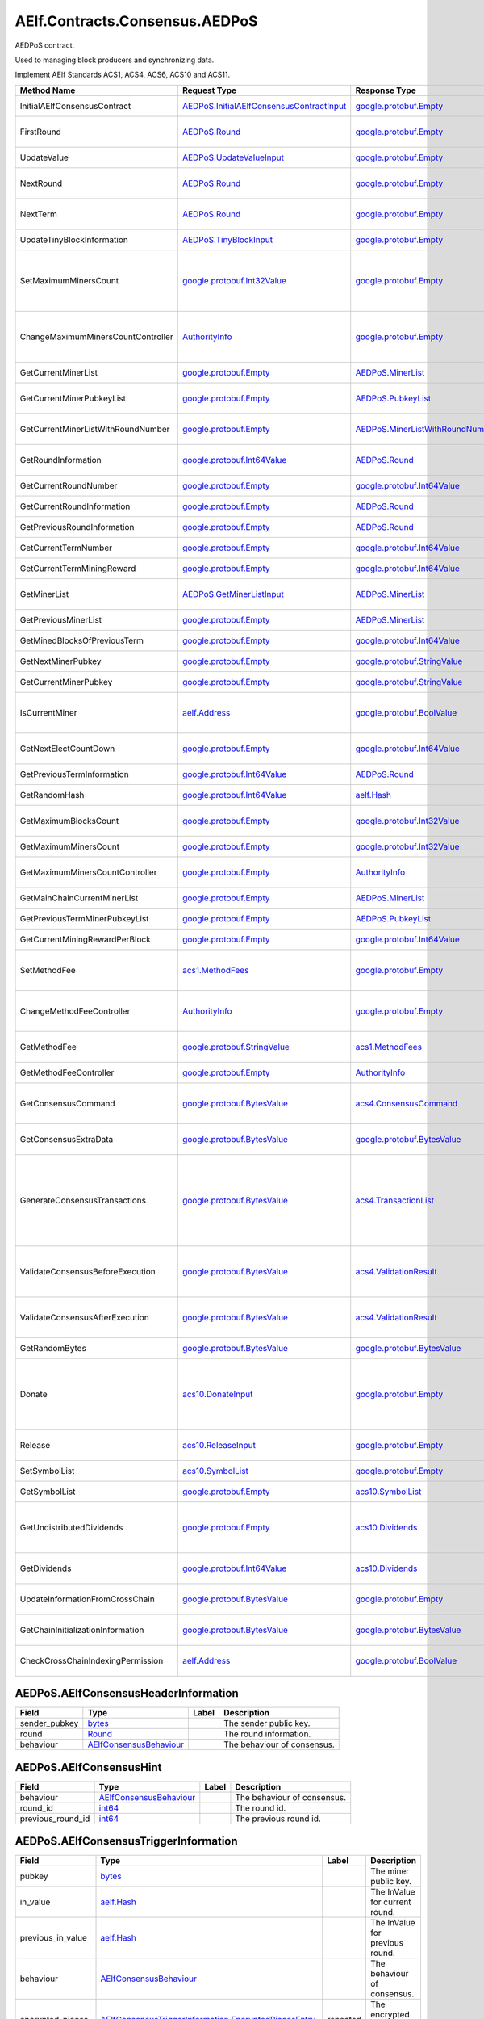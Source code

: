 AElf.Contracts.Consensus.AEDPoS
-------------------------------

AEDPoS contract.

Used to managing block producers and synchronizing data.

Implement AElf Standards ACS1, ACS4, ACS6, ACS10 and ACS11.

+--------------------------------------+--------------------------------------------------------------------------------------------+--------------------------------------------------------------------------+------------------------------------------------------------------------------------------------------------------------------------------------------------------------------------------------------------+
| Method Name                          | Request Type                                                                               | Response Type                                                            | Description                                                                                                                                                                                                |
+======================================+============================================================================================+==========================================================================+============================================================================================================================================================================================================+
| InitialAElfConsensusContract         | `AEDPoS.InitialAElfConsensusContractInput <#AEDPoS.InitialAElfConsensusContractInput>`__   | `google.protobuf.Empty <#google.protobuf.Empty>`__                       | Initialize the consensus contract.                                                                                                                                                                         |
+--------------------------------------+--------------------------------------------------------------------------------------------+--------------------------------------------------------------------------+------------------------------------------------------------------------------------------------------------------------------------------------------------------------------------------------------------+
| FirstRound                           | `AEDPoS.Round <#AEDPoS.Round>`__                                                           | `google.protobuf.Empty <#google.protobuf.Empty>`__                       | Initializes the consensus information in the first round.                                                                                                                                                  |
+--------------------------------------+--------------------------------------------------------------------------------------------+--------------------------------------------------------------------------+------------------------------------------------------------------------------------------------------------------------------------------------------------------------------------------------------------+
| UpdateValue                          | `AEDPoS.UpdateValueInput <#AEDPoS.UpdateValueInput>`__                                     | `google.protobuf.Empty <#google.protobuf.Empty>`__                       | Update consensus information.                                                                                                                                                                              |
+--------------------------------------+--------------------------------------------------------------------------------------------+--------------------------------------------------------------------------+------------------------------------------------------------------------------------------------------------------------------------------------------------------------------------------------------------+
| NextRound                            | `AEDPoS.Round <#AEDPoS.Round>`__                                                           | `google.protobuf.Empty <#google.protobuf.Empty>`__                       | Update consensus information, create a new round.                                                                                                                                                          |
+--------------------------------------+--------------------------------------------------------------------------------------------+--------------------------------------------------------------------------+------------------------------------------------------------------------------------------------------------------------------------------------------------------------------------------------------------+
| NextTerm                             | `AEDPoS.Round <#AEDPoS.Round>`__                                                           | `google.protobuf.Empty <#google.protobuf.Empty>`__                       | Update consensus information, create a new term.                                                                                                                                                           |
+--------------------------------------+--------------------------------------------------------------------------------------------+--------------------------------------------------------------------------+------------------------------------------------------------------------------------------------------------------------------------------------------------------------------------------------------------+
| UpdateTinyBlockInformation           | `AEDPoS.TinyBlockInput <#AEDPoS.TinyBlockInput>`__                                         | `google.protobuf.Empty <#google.protobuf.Empty>`__                       | Update consensus tiny block information.                                                                                                                                                                   |
+--------------------------------------+--------------------------------------------------------------------------------------------+--------------------------------------------------------------------------+------------------------------------------------------------------------------------------------------------------------------------------------------------------------------------------------------------+
| SetMaximumMinersCount                | `google.protobuf.Int32Value <#google.protobuf.Int32Value>`__                               | `google.protobuf.Empty <#google.protobuf.Empty>`__                       | Set the maximum count of miners, by default, is unlimited. If you want to control the count of miners, you need to set it through parliament.                                                              |
+--------------------------------------+--------------------------------------------------------------------------------------------+--------------------------------------------------------------------------+------------------------------------------------------------------------------------------------------------------------------------------------------------------------------------------------------------+
| ChangeMaximumMinersCountController   | `AuthorityInfo <#AuthorityInfo>`__                                                         | `google.protobuf.Empty <#google.protobuf.Empty>`__                       | The authority information for SetMaximumMinersCount, by default, is governed by parliament.                                                                                                                |
+--------------------------------------+--------------------------------------------------------------------------------------------+--------------------------------------------------------------------------+------------------------------------------------------------------------------------------------------------------------------------------------------------------------------------------------------------+
| GetCurrentMinerList                  | `google.protobuf.Empty <#google.protobuf.Empty>`__                                         | `AEDPoS.MinerList <#AEDPoS.MinerList>`__                                 | Get the list of current miners.                                                                                                                                                                            |
+--------------------------------------+--------------------------------------------------------------------------------------------+--------------------------------------------------------------------------+------------------------------------------------------------------------------------------------------------------------------------------------------------------------------------------------------------+
| GetCurrentMinerPubkeyList            | `google.protobuf.Empty <#google.protobuf.Empty>`__                                         | `AEDPoS.PubkeyList <#AEDPoS.PubkeyList>`__                               | Get the list of current miners (hexadecimal format).                                                                                                                                                       |
+--------------------------------------+--------------------------------------------------------------------------------------------+--------------------------------------------------------------------------+------------------------------------------------------------------------------------------------------------------------------------------------------------------------------------------------------------+
| GetCurrentMinerListWithRoundNumber   | `google.protobuf.Empty <#google.protobuf.Empty>`__                                         | `AEDPoS.MinerListWithRoundNumber <#AEDPoS.MinerListWithRoundNumber>`__   | Get the list of current miners and current round number.                                                                                                                                                   |
+--------------------------------------+--------------------------------------------------------------------------------------------+--------------------------------------------------------------------------+------------------------------------------------------------------------------------------------------------------------------------------------------------------------------------------------------------+
| GetRoundInformation                  | `google.protobuf.Int64Value <#google.protobuf.Int64Value>`__                               | `AEDPoS.Round <#AEDPoS.Round>`__                                         | Get information of the round according to round number.                                                                                                                                                    |
+--------------------------------------+--------------------------------------------------------------------------------------------+--------------------------------------------------------------------------+------------------------------------------------------------------------------------------------------------------------------------------------------------------------------------------------------------+
| GetCurrentRoundNumber                | `google.protobuf.Empty <#google.protobuf.Empty>`__                                         | `google.protobuf.Int64Value <#google.protobuf.Int64Value>`__             | Get the current round number.                                                                                                                                                                              |
+--------------------------------------+--------------------------------------------------------------------------------------------+--------------------------------------------------------------------------+------------------------------------------------------------------------------------------------------------------------------------------------------------------------------------------------------------+
| GetCurrentRoundInformation           | `google.protobuf.Empty <#google.protobuf.Empty>`__                                         | `AEDPoS.Round <#AEDPoS.Round>`__                                         | Get the current round information.                                                                                                                                                                         |
+--------------------------------------+--------------------------------------------------------------------------------------------+--------------------------------------------------------------------------+------------------------------------------------------------------------------------------------------------------------------------------------------------------------------------------------------------+
| GetPreviousRoundInformation          | `google.protobuf.Empty <#google.protobuf.Empty>`__                                         | `AEDPoS.Round <#AEDPoS.Round>`__                                         | Get the previous round information.                                                                                                                                                                        |
+--------------------------------------+--------------------------------------------------------------------------------------------+--------------------------------------------------------------------------+------------------------------------------------------------------------------------------------------------------------------------------------------------------------------------------------------------+
| GetCurrentTermNumber                 | `google.protobuf.Empty <#google.protobuf.Empty>`__                                         | `google.protobuf.Int64Value <#google.protobuf.Int64Value>`__             | Get the current term number.                                                                                                                                                                               |
+--------------------------------------+--------------------------------------------------------------------------------------------+--------------------------------------------------------------------------+------------------------------------------------------------------------------------------------------------------------------------------------------------------------------------------------------------+
| GetCurrentTermMiningReward           | `google.protobuf.Empty <#google.protobuf.Empty>`__                                         | `google.protobuf.Int64Value <#google.protobuf.Int64Value>`__             | Get the welfare reward the current term.                                                                                                                                                                   |
+--------------------------------------+--------------------------------------------------------------------------------------------+--------------------------------------------------------------------------+------------------------------------------------------------------------------------------------------------------------------------------------------------------------------------------------------------+
| GetMinerList                         | `AEDPoS.GetMinerListInput <#AEDPoS.GetMinerListInput>`__                                   | `AEDPoS.MinerList <#AEDPoS.MinerList>`__                                 | Get the list of miners according to term number.                                                                                                                                                           |
+--------------------------------------+--------------------------------------------------------------------------------------------+--------------------------------------------------------------------------+------------------------------------------------------------------------------------------------------------------------------------------------------------------------------------------------------------+
| GetPreviousMinerList                 | `google.protobuf.Empty <#google.protobuf.Empty>`__                                         | `AEDPoS.MinerList <#AEDPoS.MinerList>`__                                 | Get the list of miner in previous term.                                                                                                                                                                    |
+--------------------------------------+--------------------------------------------------------------------------------------------+--------------------------------------------------------------------------+------------------------------------------------------------------------------------------------------------------------------------------------------------------------------------------------------------+
| GetMinedBlocksOfPreviousTerm         | `google.protobuf.Empty <#google.protobuf.Empty>`__                                         | `google.protobuf.Int64Value <#google.protobuf.Int64Value>`__             | Get the amount of mined blocks in previous term.                                                                                                                                                           |
+--------------------------------------+--------------------------------------------------------------------------------------------+--------------------------------------------------------------------------+------------------------------------------------------------------------------------------------------------------------------------------------------------------------------------------------------------+
| GetNextMinerPubkey                   | `google.protobuf.Empty <#google.protobuf.Empty>`__                                         | `google.protobuf.StringValue <#google.protobuf.StringValue>`__           | Get the miner that produces the next block.                                                                                                                                                                |
+--------------------------------------+--------------------------------------------------------------------------------------------+--------------------------------------------------------------------------+------------------------------------------------------------------------------------------------------------------------------------------------------------------------------------------------------------+
| GetCurrentMinerPubkey                | `google.protobuf.Empty <#google.protobuf.Empty>`__                                         | `google.protobuf.StringValue <#google.protobuf.StringValue>`__           | Get current miner public key.                                                                                                                                                                              |
+--------------------------------------+--------------------------------------------------------------------------------------------+--------------------------------------------------------------------------+------------------------------------------------------------------------------------------------------------------------------------------------------------------------------------------------------------+
| IsCurrentMiner                       | `aelf.Address <#aelf.Address>`__                                                           | `google.protobuf.BoolValue <#google.protobuf.BoolValue>`__               | Check to see if the account address is on the miner list for the current round.                                                                                                                            |
+--------------------------------------+--------------------------------------------------------------------------------------------+--------------------------------------------------------------------------+------------------------------------------------------------------------------------------------------------------------------------------------------------------------------------------------------------+
| GetNextElectCountDown                | `google.protobuf.Empty <#google.protobuf.Empty>`__                                         | `google.protobuf.Int64Value <#google.protobuf.Int64Value>`__             | Query the left time before the next election takes effects (seconds).                                                                                                                                      |
+--------------------------------------+--------------------------------------------------------------------------------------------+--------------------------------------------------------------------------+------------------------------------------------------------------------------------------------------------------------------------------------------------------------------------------------------------+
| GetPreviousTermInformation           | `google.protobuf.Int64Value <#google.protobuf.Int64Value>`__                               | `AEDPoS.Round <#AEDPoS.Round>`__                                         | Get term information according term number.                                                                                                                                                                |
+--------------------------------------+--------------------------------------------------------------------------------------------+--------------------------------------------------------------------------+------------------------------------------------------------------------------------------------------------------------------------------------------------------------------------------------------------+
| GetRandomHash                        | `google.protobuf.Int64Value <#google.protobuf.Int64Value>`__                               | `aelf.Hash <#aelf.Hash>`__                                               | Get random hash (Keep this for compatibility).                                                                                                                                                             |
+--------------------------------------+--------------------------------------------------------------------------------------------+--------------------------------------------------------------------------+------------------------------------------------------------------------------------------------------------------------------------------------------------------------------------------------------------+
| GetMaximumBlocksCount                | `google.protobuf.Empty <#google.protobuf.Empty>`__                                         | `google.protobuf.Int32Value <#google.protobuf.Int32Value>`__             | Get the maximum of tiny blocks produced by a miner each round.                                                                                                                                             |
+--------------------------------------+--------------------------------------------------------------------------------------------+--------------------------------------------------------------------------+------------------------------------------------------------------------------------------------------------------------------------------------------------------------------------------------------------+
| GetMaximumMinersCount                | `google.protobuf.Empty <#google.protobuf.Empty>`__                                         | `google.protobuf.Int32Value <#google.protobuf.Int32Value>`__             | Get the maximum count of miners.                                                                                                                                                                           |
+--------------------------------------+--------------------------------------------------------------------------------------------+--------------------------------------------------------------------------+------------------------------------------------------------------------------------------------------------------------------------------------------------------------------------------------------------+
| GetMaximumMinersCountController      | `google.protobuf.Empty <#google.protobuf.Empty>`__                                         | `AuthorityInfo <#AuthorityInfo>`__                                       | Get the authority information for SetMaximumMinersCount.                                                                                                                                                   |
+--------------------------------------+--------------------------------------------------------------------------------------------+--------------------------------------------------------------------------+------------------------------------------------------------------------------------------------------------------------------------------------------------------------------------------------------------+
| GetMainChainCurrentMinerList         | `google.protobuf.Empty <#google.protobuf.Empty>`__                                         | `AEDPoS.MinerList <#AEDPoS.MinerList>`__                                 | Gets the list of miners in the main chain.                                                                                                                                                                 |
+--------------------------------------+--------------------------------------------------------------------------------------------+--------------------------------------------------------------------------+------------------------------------------------------------------------------------------------------------------------------------------------------------------------------------------------------------+
| GetPreviousTermMinerPubkeyList       | `google.protobuf.Empty <#google.protobuf.Empty>`__                                         | `AEDPoS.PubkeyList <#AEDPoS.PubkeyList>`__                               | Get the list of miners in the previous term.                                                                                                                                                               |
+--------------------------------------+--------------------------------------------------------------------------------------------+--------------------------------------------------------------------------+------------------------------------------------------------------------------------------------------------------------------------------------------------------------------------------------------------+
| GetCurrentMiningRewardPerBlock       | `google.protobuf.Empty <#google.protobuf.Empty>`__                                         | `google.protobuf.Int64Value <#google.protobuf.Int64Value>`__             | Query the current mining reward for each block.                                                                                                                                                            |
+--------------------------------------+--------------------------------------------------------------------------------------------+--------------------------------------------------------------------------+------------------------------------------------------------------------------------------------------------------------------------------------------------------------------------------------------------+
| SetMethodFee                         | `acs1.MethodFees <#acs1.MethodFees>`__                                                     | `google.protobuf.Empty <#google.protobuf.Empty>`__                       | Set the method fees for the specified method. Note that this will override all fees of the method.                                                                                                         |
+--------------------------------------+--------------------------------------------------------------------------------------------+--------------------------------------------------------------------------+------------------------------------------------------------------------------------------------------------------------------------------------------------------------------------------------------------+
| ChangeMethodFeeController            | `AuthorityInfo <#AuthorityInfo>`__                                                         | `google.protobuf.Empty <#google.protobuf.Empty>`__                       | Change the method fee controller, the default is parliament and default organization.                                                                                                                      |
+--------------------------------------+--------------------------------------------------------------------------------------------+--------------------------------------------------------------------------+------------------------------------------------------------------------------------------------------------------------------------------------------------------------------------------------------------+
| GetMethodFee                         | `google.protobuf.StringValue <#google.protobuf.StringValue>`__                             | `acs1.MethodFees <#acs1.MethodFees>`__                                   | Query method fee information by method name.                                                                                                                                                               |
+--------------------------------------+--------------------------------------------------------------------------------------------+--------------------------------------------------------------------------+------------------------------------------------------------------------------------------------------------------------------------------------------------------------------------------------------------+
| GetMethodFeeController               | `google.protobuf.Empty <#google.protobuf.Empty>`__                                         | `AuthorityInfo <#AuthorityInfo>`__                                       | Query the method fee controller.                                                                                                                                                                           |
+--------------------------------------+--------------------------------------------------------------------------------------------+--------------------------------------------------------------------------+------------------------------------------------------------------------------------------------------------------------------------------------------------------------------------------------------------+
| GetConsensusCommand                  | `google.protobuf.BytesValue <#google.protobuf.BytesValue>`__                               | `acs4.ConsensusCommand <#acs4.ConsensusCommand>`__                       | Generate a consensus command based on the consensus contract state and the input public key.                                                                                                               |
+--------------------------------------+--------------------------------------------------------------------------------------------+--------------------------------------------------------------------------+------------------------------------------------------------------------------------------------------------------------------------------------------------------------------------------------------------+
| GetConsensusExtraData                | `google.protobuf.BytesValue <#google.protobuf.BytesValue>`__                               | `google.protobuf.BytesValue <#google.protobuf.BytesValue>`__             | Generate consensus extra data when a block is generated.                                                                                                                                                   |
+--------------------------------------+--------------------------------------------------------------------------------------------+--------------------------------------------------------------------------+------------------------------------------------------------------------------------------------------------------------------------------------------------------------------------------------------------+
| GenerateConsensusTransactions        | `google.protobuf.BytesValue <#google.protobuf.BytesValue>`__                               | `acs4.TransactionList <#acs4.TransactionList>`__                         | Generate consensus system transactions when a block is generated. Each block will contain only one consensus transaction, which is used to write the latest consensus information to the State database.   |
+--------------------------------------+--------------------------------------------------------------------------------------------+--------------------------------------------------------------------------+------------------------------------------------------------------------------------------------------------------------------------------------------------------------------------------------------------+
| ValidateConsensusBeforeExecution     | `google.protobuf.BytesValue <#google.protobuf.BytesValue>`__                               | `acs4.ValidationResult <#acs4.ValidationResult>`__                       | Before executing the block, verify that the consensus information in the block header is correct.                                                                                                          |
+--------------------------------------+--------------------------------------------------------------------------------------------+--------------------------------------------------------------------------+------------------------------------------------------------------------------------------------------------------------------------------------------------------------------------------------------------+
| ValidateConsensusAfterExecution      | `google.protobuf.BytesValue <#google.protobuf.BytesValue>`__                               | `acs4.ValidationResult <#acs4.ValidationResult>`__                       | After executing the block, verify that the state information written to the consensus is correct.                                                                                                          |
+--------------------------------------+--------------------------------------------------------------------------------------------+--------------------------------------------------------------------------+------------------------------------------------------------------------------------------------------------------------------------------------------------------------------------------------------------+
| GetRandomBytes                       | `google.protobuf.BytesValue <#google.protobuf.BytesValue>`__                               | `google.protobuf.BytesValue <#google.protobuf.BytesValue>`__             | Get random number according to block height.                                                                                                                                                               |
+--------------------------------------+--------------------------------------------------------------------------------------------+--------------------------------------------------------------------------+------------------------------------------------------------------------------------------------------------------------------------------------------------------------------------------------------------+
| Donate                               | `acs10.DonateInput <#acs10.DonateInput>`__                                                 | `google.protobuf.Empty <#google.protobuf.Empty>`__                       | Donates tokens from the caller to the treasury. If the tokens are not native tokens in the current chain, they will be first converted to the native token.                                                |
+--------------------------------------+--------------------------------------------------------------------------------------------+--------------------------------------------------------------------------+------------------------------------------------------------------------------------------------------------------------------------------------------------------------------------------------------------+
| Release                              | `acs10.ReleaseInput <#acs10.ReleaseInput>`__                                               | `google.protobuf.Empty <#google.protobuf.Empty>`__                       | Release dividend pool according the period number.                                                                                                                                                         |
+--------------------------------------+--------------------------------------------------------------------------------------------+--------------------------------------------------------------------------+------------------------------------------------------------------------------------------------------------------------------------------------------------------------------------------------------------+
| SetSymbolList                        | `acs10.SymbolList <#acs10.SymbolList>`__                                                   | `google.protobuf.Empty <#google.protobuf.Empty>`__                       | Set the token symbols dividend pool supports.                                                                                                                                                              |
+--------------------------------------+--------------------------------------------------------------------------------------------+--------------------------------------------------------------------------+------------------------------------------------------------------------------------------------------------------------------------------------------------------------------------------------------------+
| GetSymbolList                        | `google.protobuf.Empty <#google.protobuf.Empty>`__                                         | `acs10.SymbolList <#acs10.SymbolList>`__                                 | Query the token symbols dividend pool supports.                                                                                                                                                            |
+--------------------------------------+--------------------------------------------------------------------------------------------+--------------------------------------------------------------------------+------------------------------------------------------------------------------------------------------------------------------------------------------------------------------------------------------------+
| GetUndistributedDividends            | `google.protobuf.Empty <#google.protobuf.Empty>`__                                         | `acs10.Dividends <#acs10.Dividends>`__                                   | Query the balance of undistributed tokens whose symbols are included in the symbol list.                                                                                                                   |
+--------------------------------------+--------------------------------------------------------------------------------------------+--------------------------------------------------------------------------+------------------------------------------------------------------------------------------------------------------------------------------------------------------------------------------------------------+
| GetDividends                         | `google.protobuf.Int64Value <#google.protobuf.Int64Value>`__                               | `acs10.Dividends <#acs10.Dividends>`__                                   | Query the dividend information according to the height.                                                                                                                                                    |
+--------------------------------------+--------------------------------------------------------------------------------------------+--------------------------------------------------------------------------+------------------------------------------------------------------------------------------------------------------------------------------------------------------------------------------------------------+
| UpdateInformationFromCrossChain      | `google.protobuf.BytesValue <#google.protobuf.BytesValue>`__                               | `google.protobuf.Empty <#google.protobuf.Empty>`__                       | Update the consensus information of the side chain.                                                                                                                                                        |
+--------------------------------------+--------------------------------------------------------------------------------------------+--------------------------------------------------------------------------+------------------------------------------------------------------------------------------------------------------------------------------------------------------------------------------------------------+
| GetChainInitializationInformation    | `google.protobuf.BytesValue <#google.protobuf.BytesValue>`__                               | `google.protobuf.BytesValue <#google.protobuf.BytesValue>`__             | Get the current miner list and consensus round information.                                                                                                                                                |
+--------------------------------------+--------------------------------------------------------------------------------------------+--------------------------------------------------------------------------+------------------------------------------------------------------------------------------------------------------------------------------------------------------------------------------------------------+
| CheckCrossChainIndexingPermission    | `aelf.Address <#aelf.Address>`__                                                           | `google.protobuf.BoolValue <#google.protobuf.BoolValue>`__               | Verify that the input address is the current miner.                                                                                                                                                        |
+--------------------------------------+--------------------------------------------------------------------------------------------+--------------------------------------------------------------------------+------------------------------------------------------------------------------------------------------------------------------------------------------------------------------------------------------------+

.. raw:: html

   <div id="AEDPoS.AElfConsensusHeaderInformation">

.. raw:: html

   </div>

AEDPoS.AElfConsensusHeaderInformation
~~~~~~~~~~~~~~~~~~~~~~~~~~~~~~~~~~~~~

+------------------+---------------------------------------------------------------+---------+-------------------------------+
| Field            | Type                                                          | Label   | Description                   |
+==================+===============================================================+=========+===============================+
| sender\_pubkey   | `bytes <#bytes>`__                                            |         | The sender public key.        |
+------------------+---------------------------------------------------------------+---------+-------------------------------+
| round            | `Round <#AEDPoS.Round>`__                                     |         | The round information.        |
+------------------+---------------------------------------------------------------+---------+-------------------------------+
| behaviour        | `AElfConsensusBehaviour <#AEDPoS.AElfConsensusBehaviour>`__   |         | The behaviour of consensus.   |
+------------------+---------------------------------------------------------------+---------+-------------------------------+

.. raw:: html

   <div id="AEDPoS.AElfConsensusHint">

.. raw:: html

   </div>

AEDPoS.AElfConsensusHint
~~~~~~~~~~~~~~~~~~~~~~~~

+-----------------------+---------------------------------------------------------------+---------+-------------------------------+
| Field                 | Type                                                          | Label   | Description                   |
+=======================+===============================================================+=========+===============================+
| behaviour             | `AElfConsensusBehaviour <#AEDPoS.AElfConsensusBehaviour>`__   |         | The behaviour of consensus.   |
+-----------------------+---------------------------------------------------------------+---------+-------------------------------+
| round\_id             | `int64 <#int64>`__                                            |         | The round id.                 |
+-----------------------+---------------------------------------------------------------+---------+-------------------------------+
| previous\_round\_id   | `int64 <#int64>`__                                            |         | The previous round id.        |
+-----------------------+---------------------------------------------------------------+---------+-------------------------------+

.. raw:: html

   <div id="AEDPoS.AElfConsensusTriggerInformation">

.. raw:: html

   </div>

AEDPoS.AElfConsensusTriggerInformation
~~~~~~~~~~~~~~~~~~~~~~~~~~~~~~~~~~~~~~

+------------------------+-----------------------------------------------------------------------------------------------------------------------------+------------+------------------------------------+
| Field                  | Type                                                                                                                        | Label      | Description                        |
+========================+=============================================================================================================================+============+====================================+
| pubkey                 | `bytes <#bytes>`__                                                                                                          |            | The miner public key.              |
+------------------------+-----------------------------------------------------------------------------------------------------------------------------+------------+------------------------------------+
| in\_value              | `aelf.Hash <#aelf.Hash>`__                                                                                                  |            | The InValue for current round.     |
+------------------------+-----------------------------------------------------------------------------------------------------------------------------+------------+------------------------------------+
| previous\_in\_value    | `aelf.Hash <#aelf.Hash>`__                                                                                                  |            | The InValue for previous round.    |
+------------------------+-----------------------------------------------------------------------------------------------------------------------------+------------+------------------------------------+
| behaviour              | `AElfConsensusBehaviour <#AEDPoS.AElfConsensusBehaviour>`__                                                                 |            | The behaviour of consensus.        |
+------------------------+-----------------------------------------------------------------------------------------------------------------------------+------------+------------------------------------+
| encrypted\_pieces      | `AElfConsensusTriggerInformation.EncryptedPiecesEntry <#AEDPoS.AElfConsensusTriggerInformation.EncryptedPiecesEntry>`__     | repeated   | The encrypted pieces of InValue.   |
+------------------------+-----------------------------------------------------------------------------------------------------------------------------+------------+------------------------------------+
| decrypted\_pieces      | `AElfConsensusTriggerInformation.DecryptedPiecesEntry <#AEDPoS.AElfConsensusTriggerInformation.DecryptedPiecesEntry>`__     | repeated   | The decrypted pieces of InValue.   |
+------------------------+-----------------------------------------------------------------------------------------------------------------------------+------------+------------------------------------+
| revealed\_in\_values   | `AElfConsensusTriggerInformation.RevealedInValuesEntry <#AEDPoS.AElfConsensusTriggerInformation.RevealedInValuesEntry>`__   | repeated   | The revealed InValues.             |
+------------------------+-----------------------------------------------------------------------------------------------------------------------------+------------+------------------------------------+

.. raw:: html

   <div
   id="AEDPoS.AElfConsensusTriggerInformation.DecryptedPiecesEntry">

.. raw:: html

   </div>

AEDPoS.AElfConsensusTriggerInformation.DecryptedPiecesEntry
~~~~~~~~~~~~~~~~~~~~~~~~~~~~~~~~~~~~~~~~~~~~~~~~~~~~~~~~~~~

+---------+------------------------+---------+---------------+
| Field   | Type                   | Label   | Description   |
+=========+========================+=========+===============+
| key     | `string <#string>`__   |         |               |
+---------+------------------------+---------+---------------+
| value   | `bytes <#bytes>`__     |         |               |
+---------+------------------------+---------+---------------+

.. raw:: html

   <div
   id="AEDPoS.AElfConsensusTriggerInformation.EncryptedPiecesEntry">

.. raw:: html

   </div>

AEDPoS.AElfConsensusTriggerInformation.EncryptedPiecesEntry
~~~~~~~~~~~~~~~~~~~~~~~~~~~~~~~~~~~~~~~~~~~~~~~~~~~~~~~~~~~

+---------+------------------------+---------+---------------+
| Field   | Type                   | Label   | Description   |
+=========+========================+=========+===============+
| key     | `string <#string>`__   |         |               |
+---------+------------------------+---------+---------------+
| value   | `bytes <#bytes>`__     |         |               |
+---------+------------------------+---------+---------------+

.. raw:: html

   <div
   id="AEDPoS.AElfConsensusTriggerInformation.RevealedInValuesEntry">

.. raw:: html

   </div>

AEDPoS.AElfConsensusTriggerInformation.RevealedInValuesEntry
~~~~~~~~~~~~~~~~~~~~~~~~~~~~~~~~~~~~~~~~~~~~~~~~~~~~~~~~~~~~

+---------+------------------------------+---------+---------------+
| Field   | Type                         | Label   | Description   |
+=========+==============================+=========+===============+
| key     | `string <#string>`__         |         |               |
+---------+------------------------------+---------+---------------+
| value   | `aelf.Hash <#aelf.Hash>`__   |         |               |
+---------+------------------------------+---------+---------------+

.. raw:: html

   <div id="AEDPoS.Candidates">

.. raw:: html

   </div>

AEDPoS.Candidates
~~~~~~~~~~~~~~~~~

+-----------+----------------------+------------+------------------------------+
| Field     | Type                 | Label      | Description                  |
+===========+======================+============+==============================+
| pubkeys   | `bytes <#bytes>`__   | repeated   | The candidate public keys.   |
+-----------+----------------------+------------+------------------------------+

.. raw:: html

   <div id="AEDPoS.ConsensusInformation">

.. raw:: html

   </div>

AEDPoS.ConsensusInformation
~~~~~~~~~~~~~~~~~~~~~~~~~~~

+---------+----------------------+---------+---------------+
| Field   | Type                 | Label   | Description   |
+=========+======================+=========+===============+
| value   | `bytes <#bytes>`__   |         |               |
+---------+----------------------+---------+---------------+

.. raw:: html

   <div id="AEDPoS.GetMinerListInput">

.. raw:: html

   </div>

AEDPoS.GetMinerListInput
~~~~~~~~~~~~~~~~~~~~~~~~

+----------------+----------------------+---------+--------------------+
| Field          | Type                 | Label   | Description        |
+================+======================+=========+====================+
| term\_number   | `int64 <#int64>`__   |         | The term number.   |
+----------------+----------------------+---------+--------------------+

.. raw:: html

   <div id="AEDPoS.HashList">

.. raw:: html

   </div>

AEDPoS.HashList
~~~~~~~~~~~~~~~

+----------+------------------------------+------------+---------------+
| Field    | Type                         | Label      | Description   |
+==========+==============================+============+===============+
| values   | `aelf.Hash <#aelf.Hash>`__   | repeated   |               |
+----------+------------------------------+------------+---------------+

.. raw:: html

   <div id="AEDPoS.InitialAElfConsensusContractInput">

.. raw:: html

   </div>

AEDPoS.InitialAElfConsensusContractInput
~~~~~~~~~~~~~~~~~~~~~~~~~~~~~~~~~~~~~~~~

+-----------------------------+----------------------+---------+------------------------------------------------------------+
| Field                       | Type                 | Label   | Description                                                |
+=============================+======================+=========+============================================================+
| is\_term\_stay\_one         | `bool <#bool>`__     |         | Whether not to change the term.                            |
+-----------------------------+----------------------+---------+------------------------------------------------------------+
| is\_side\_chain             | `bool <#bool>`__     |         | Is a side chain.                                           |
+-----------------------------+----------------------+---------+------------------------------------------------------------+
| period\_seconds             | `int64 <#int64>`__   |         | The number of seconds per term.                            |
+-----------------------------+----------------------+---------+------------------------------------------------------------+
| miner\_increase\_interval   | `int64 <#int64>`__   |         | The interval second that increases the number of miners.   |
+-----------------------------+----------------------+---------+------------------------------------------------------------+

.. raw:: html

   <div id="AEDPoS.IrreversibleBlockFound">

.. raw:: html

   </div>

AEDPoS.IrreversibleBlockFound
~~~~~~~~~~~~~~~~~~~~~~~~~~~~~

+-------------------------------+----------------------+---------+----------------------------------------+
| Field                         | Type                 | Label   | Description                            |
+===============================+======================+=========+========================================+
| irreversible\_block\_height   | `int64 <#int64>`__   |         | The irreversible block height found.   |
+-------------------------------+----------------------+---------+----------------------------------------+

.. raw:: html

   <div id="AEDPoS.IrreversibleBlockHeightUnacceptable">

.. raw:: html

   </div>

AEDPoS.IrreversibleBlockHeightUnacceptable
~~~~~~~~~~~~~~~~~~~~~~~~~~~~~~~~~~~~~~~~~~

+---------------------------------------------+----------------------+---------+----------------------------------------------------------+
| Field                                       | Type                 | Label   | Description                                              |
+=============================================+======================+=========+==========================================================+
| distance\_to\_irreversible\_block\_height   | `int64 <#int64>`__   |         | Distance to the height of the last irreversible block.   |
+---------------------------------------------+----------------------+---------+----------------------------------------------------------+

.. raw:: html

   <div id="AEDPoS.LatestPubkeyToTinyBlocksCount">

.. raw:: html

   </div>

AEDPoS.LatestPubkeyToTinyBlocksCount
~~~~~~~~~~~~~~~~~~~~~~~~~~~~~~~~~~~~

+-----------------+------------------------+---------+-------------------------------------------+
| Field           | Type                   | Label   | Description                               |
+=================+========================+=========+===========================================+
| pubkey          | `string <#string>`__   |         | The miner public key.                     |
+-----------------+------------------------+---------+-------------------------------------------+
| blocks\_count   | `int64 <#int64>`__     |         | The count of blocks the miner produced.   |
+-----------------+------------------------+---------+-------------------------------------------+

.. raw:: html

   <div id="AEDPoS.MinerInRound">

.. raw:: html

   </div>

AEDPoS.MinerInRound
~~~~~~~~~~~~~~~~~~~

+----------------------------------------+-------------------------------------------------------------------------------------+------------+----------------------------------------------------------------------------------------+
| Field                                  | Type                                                                                | Label      | Description                                                                            |
+========================================+=====================================================================================+============+========================================================================================+
| order                                  | `int32 <#int32>`__                                                                  |            | The order of the miner producing block.                                                |
+----------------------------------------+-------------------------------------------------------------------------------------+------------+----------------------------------------------------------------------------------------+
| is\_extra\_block\_producer             | `bool <#bool>`__                                                                    |            | Is extra block producer in the current round.                                          |
+----------------------------------------+-------------------------------------------------------------------------------------+------------+----------------------------------------------------------------------------------------+
| in\_value                              | `aelf.Hash <#aelf.Hash>`__                                                          |            | Generated by secret sharing and used for validation between miner.                     |
+----------------------------------------+-------------------------------------------------------------------------------------+------------+----------------------------------------------------------------------------------------+
| out\_value                             | `aelf.Hash <#aelf.Hash>`__                                                          |            | Calculated from current in value.                                                      |
+----------------------------------------+-------------------------------------------------------------------------------------+------------+----------------------------------------------------------------------------------------+
| signature                              | `aelf.Hash <#aelf.Hash>`__                                                          |            | Calculated from current in value and signatures of previous round.                     |
+----------------------------------------+-------------------------------------------------------------------------------------+------------+----------------------------------------------------------------------------------------+
| expected\_mining\_time                 | `google.protobuf.Timestamp <#google.protobuf.Timestamp>`__                          |            | The expected mining time.                                                              |
+----------------------------------------+-------------------------------------------------------------------------------------+------------+----------------------------------------------------------------------------------------+
| produced\_blocks                       | `int64 <#int64>`__                                                                  |            | The amount of produced blocks.                                                         |
+----------------------------------------+-------------------------------------------------------------------------------------+------------+----------------------------------------------------------------------------------------+
| missed\_time\_slots                    | `int64 <#int64>`__                                                                  |            | The amount of missed time slots.                                                       |
+----------------------------------------+-------------------------------------------------------------------------------------+------------+----------------------------------------------------------------------------------------+
| pubkey                                 | `string <#string>`__                                                                |            | The public key of this miner.                                                          |
+----------------------------------------+-------------------------------------------------------------------------------------+------------+----------------------------------------------------------------------------------------+
| previous\_in\_value                    | `aelf.Hash <#aelf.Hash>`__                                                          |            | The InValue of the previous round.                                                     |
+----------------------------------------+-------------------------------------------------------------------------------------+------------+----------------------------------------------------------------------------------------+
| supposed\_order\_of\_next\_round       | `int32 <#int32>`__                                                                  |            | The supposed order of mining for the next round.                                       |
+----------------------------------------+-------------------------------------------------------------------------------------+------------+----------------------------------------------------------------------------------------+
| final\_order\_of\_next\_round          | `int32 <#int32>`__                                                                  |            | The final order of mining for the next round.                                          |
+----------------------------------------+-------------------------------------------------------------------------------------+------------+----------------------------------------------------------------------------------------+
| actual\_mining\_times                  | `google.protobuf.Timestamp <#google.protobuf.Timestamp>`__                          | repeated   | The actual mining time, miners must fill actual mining time when they do the mining.   |
+----------------------------------------+-------------------------------------------------------------------------------------+------------+----------------------------------------------------------------------------------------+
| encrypted\_pieces                      | `MinerInRound.EncryptedPiecesEntry <#AEDPoS.MinerInRound.EncryptedPiecesEntry>`__   | repeated   | The encrypted pieces of InValue.                                                       |
+----------------------------------------+-------------------------------------------------------------------------------------+------------+----------------------------------------------------------------------------------------+
| decrypted\_pieces                      | `MinerInRound.DecryptedPiecesEntry <#AEDPoS.MinerInRound.DecryptedPiecesEntry>`__   | repeated   | The decrypted pieces of InValue.                                                       |
+----------------------------------------+-------------------------------------------------------------------------------------+------------+----------------------------------------------------------------------------------------+
| produced\_tiny\_blocks                 | `int64 <#int64>`__                                                                  |            | The amount of produced tiny blocks.                                                    |
+----------------------------------------+-------------------------------------------------------------------------------------+------------+----------------------------------------------------------------------------------------+
| implied\_irreversible\_block\_height   | `int64 <#int64>`__                                                                  |            | The irreversible block height that current miner recorded.                             |
+----------------------------------------+-------------------------------------------------------------------------------------+------------+----------------------------------------------------------------------------------------+

.. raw:: html

   <div id="AEDPoS.MinerInRound.DecryptedPiecesEntry">

.. raw:: html

   </div>

AEDPoS.MinerInRound.DecryptedPiecesEntry
~~~~~~~~~~~~~~~~~~~~~~~~~~~~~~~~~~~~~~~~

+---------+------------------------+---------+---------------+
| Field   | Type                   | Label   | Description   |
+=========+========================+=========+===============+
| key     | `string <#string>`__   |         |               |
+---------+------------------------+---------+---------------+
| value   | `bytes <#bytes>`__     |         |               |
+---------+------------------------+---------+---------------+

.. raw:: html

   <div id="AEDPoS.MinerInRound.EncryptedPiecesEntry">

.. raw:: html

   </div>

AEDPoS.MinerInRound.EncryptedPiecesEntry
~~~~~~~~~~~~~~~~~~~~~~~~~~~~~~~~~~~~~~~~

+---------+------------------------+---------+---------------+
| Field   | Type                   | Label   | Description   |
+=========+========================+=========+===============+
| key     | `string <#string>`__   |         |               |
+---------+------------------------+---------+---------------+
| value   | `bytes <#bytes>`__     |         |               |
+---------+------------------------+---------+---------------+

.. raw:: html

   <div id="AEDPoS.MinerList">

.. raw:: html

   </div>

AEDPoS.MinerList
~~~~~~~~~~~~~~~~

+-----------+----------------------+------------+-------------------------------+
| Field     | Type                 | Label      | Description                   |
+===========+======================+============+===============================+
| pubkeys   | `bytes <#bytes>`__   | repeated   | The miners public key list.   |
+-----------+----------------------+------------+-------------------------------+

.. raw:: html

   <div id="AEDPoS.MinerListWithRoundNumber">

.. raw:: html

   </div>

AEDPoS.MinerListWithRoundNumber
~~~~~~~~~~~~~~~~~~~~~~~~~~~~~~~

+-----------------+-------------------------------------+---------+-----------------------+
| Field           | Type                                | Label   | Description           |
+=================+=====================================+=========+=======================+
| miner\_list     | `MinerList <#AEDPoS.MinerList>`__   |         | The list of miners.   |
+-----------------+-------------------------------------+---------+-----------------------+
| round\_number   | `int64 <#int64>`__                  |         | The round number.     |
+-----------------+-------------------------------------+---------+-----------------------+

.. raw:: html

   <div id="AEDPoS.MinerReplaced">

.. raw:: html

   </div>

AEDPoS.MinerReplaced
~~~~~~~~~~~~~~~~~~~~

+----------------------+------------------------+---------+-----------------------------+
| Field                | Type                   | Label   | Description                 |
+======================+========================+=========+=============================+
| new\_miner\_pubkey   | `string <#string>`__   |         | The new miner public key.   |
+----------------------+------------------------+---------+-----------------------------+

.. raw:: html

   <div id="AEDPoS.MiningInformationUpdated">

.. raw:: html

   </div>

AEDPoS.MiningInformationUpdated
~~~~~~~~~~~~~~~~~~~~~~~~~~~~~~~

+-------------------------+--------------------------------------------------------------+---------+-------------------------------+
| Field                   | Type                                                         | Label   | Description                   |
+=========================+==============================================================+=========+===============================+
| pubkey                  | `string <#string>`__                                         |         | The miner public key.         |
+-------------------------+--------------------------------------------------------------+---------+-------------------------------+
| mining\_time            | `google.protobuf.Timestamp <#google.protobuf.Timestamp>`__   |         | The current block time.       |
+-------------------------+--------------------------------------------------------------+---------+-------------------------------+
| behaviour               | `string <#string>`__                                         |         | The behaviour of consensus.   |
+-------------------------+--------------------------------------------------------------+---------+-------------------------------+
| block\_height           | `int64 <#int64>`__                                           |         | The current block height.     |
+-------------------------+--------------------------------------------------------------+---------+-------------------------------+
| previous\_block\_hash   | `aelf.Hash <#aelf.Hash>`__                                   |         | The previous block hash.      |
+-------------------------+--------------------------------------------------------------+---------+-------------------------------+

.. raw:: html

   <div id="AEDPoS.MiningRewardGenerated">

.. raw:: html

   </div>

AEDPoS.MiningRewardGenerated
~~~~~~~~~~~~~~~~~~~~~~~~~~~~

+----------------+----------------------+---------+------------------------------------------------------+
| Field          | Type                 | Label   | Description                                          |
+================+======================+=========+======================================================+
| term\_number   | `int64 <#int64>`__   |         | The number of term the mining reward is generated.   |
+----------------+----------------------+---------+------------------------------------------------------+
| amount         | `int64 <#int64>`__   |         | The amount of mining reward.                         |
+----------------+----------------------+---------+------------------------------------------------------+

.. raw:: html

   <div id="AEDPoS.PubkeyList">

.. raw:: html

   </div>

AEDPoS.PubkeyList
~~~~~~~~~~~~~~~~~

+-----------+------------------------+------------+-------------------------------+
| Field     | Type                   | Label      | Description                   |
+===========+========================+============+===============================+
| pubkeys   | `string <#string>`__   | repeated   | The miners public key list.   |
+-----------+------------------------+------------+-------------------------------+

.. raw:: html

   <div id="AEDPoS.RandomNumberRequestInformation">

.. raw:: html

   </div>

AEDPoS.RandomNumberRequestInformation
~~~~~~~~~~~~~~~~~~~~~~~~~~~~~~~~~~~~~

+---------------------------+----------------------+---------+----------------------------------------------------------+
| Field                     | Type                 | Label   | Description                                              |
+===========================+======================+=========+==========================================================+
| target\_round\_number     | `int64 <#int64>`__   |         | The random hash is likely generated during this round.   |
+---------------------------+----------------------+---------+----------------------------------------------------------+
| order                     | `int64 <#int64>`__   |         |                                                          |
+---------------------------+----------------------+---------+----------------------------------------------------------+
| expected\_block\_height   | `int64 <#int64>`__   |         |                                                          |
+---------------------------+----------------------+---------+----------------------------------------------------------+

.. raw:: html

   <div id="AEDPoS.Round">

.. raw:: html

   </div>

AEDPoS.Round
~~~~~~~~~~~~

+-------------------------------------------------+-------------------------------------------------------------------------------------------+------------+---------------------------------------------------------------------------------+
| Field                                           | Type                                                                                      | Label      | Description                                                                     |
+=================================================+===========================================================================================+============+=================================================================================+
| round\_number                                   | `int64 <#int64>`__                                                                        |            | The round number.                                                               |
+-------------------------------------------------+-------------------------------------------------------------------------------------------+------------+---------------------------------------------------------------------------------+
| real\_time\_miners\_information                 | `Round.RealTimeMinersInformationEntry <#AEDPoS.Round.RealTimeMinersInformationEntry>`__   | repeated   | Current miner information, miner public key -> miner information.               |
+-------------------------------------------------+-------------------------------------------------------------------------------------------+------------+---------------------------------------------------------------------------------+
| main\_chain\_miners\_round\_number              | `int64 <#int64>`__                                                                        |            | The round number on the main chain                                              |
+-------------------------------------------------+-------------------------------------------------------------------------------------------+------------+---------------------------------------------------------------------------------+
| blockchain\_age                                 | `int64 <#int64>`__                                                                        |            | The time from chain start to current round (seconds).                           |
+-------------------------------------------------+-------------------------------------------------------------------------------------------+------------+---------------------------------------------------------------------------------+
| extra\_block\_producer\_of\_previous\_round     | `string <#string>`__                                                                      |            | The miner public key that produced the extra block in the previous round.       |
+-------------------------------------------------+-------------------------------------------------------------------------------------------+------------+---------------------------------------------------------------------------------+
| term\_number                                    | `int64 <#int64>`__                                                                        |            | The current term number.                                                        |
+-------------------------------------------------+-------------------------------------------------------------------------------------------+------------+---------------------------------------------------------------------------------+
| confirmed\_irreversible\_block\_height          | `int64 <#int64>`__                                                                        |            | The height of the confirmed irreversible block.                                 |
+-------------------------------------------------+-------------------------------------------------------------------------------------------+------------+---------------------------------------------------------------------------------+
| confirmed\_irreversible\_block\_round\_number   | `int64 <#int64>`__                                                                        |            | The round number of the confirmed irreversible block.                           |
+-------------------------------------------------+-------------------------------------------------------------------------------------------+------------+---------------------------------------------------------------------------------+
| is\_miner\_list\_just\_changed                  | `bool <#bool>`__                                                                          |            | Is miner list different from the the miner list in the previous round.          |
+-------------------------------------------------+-------------------------------------------------------------------------------------------+------------+---------------------------------------------------------------------------------+
| round\_id\_for\_validation                      | `int64 <#int64>`__                                                                        |            | The round id, calculated by summing block producers’ expecting time (second).   |
+-------------------------------------------------+-------------------------------------------------------------------------------------------+------------+---------------------------------------------------------------------------------+

.. raw:: html

   <div id="AEDPoS.Round.RealTimeMinersInformationEntry">

.. raw:: html

   </div>

AEDPoS.Round.RealTimeMinersInformationEntry
~~~~~~~~~~~~~~~~~~~~~~~~~~~~~~~~~~~~~~~~~~~

+---------+-------------------------------------------+---------+---------------+
| Field   | Type                                      | Label   | Description   |
+=========+===========================================+=========+===============+
| key     | `string <#string>`__                      |         |               |
+---------+-------------------------------------------+---------+---------------+
| value   | `MinerInRound <#AEDPoS.MinerInRound>`__   |         |               |
+---------+-------------------------------------------+---------+---------------+

.. raw:: html

   <div id="AEDPoS.SecretSharingInformation">

.. raw:: html

   </div>

AEDPoS.SecretSharingInformation
~~~~~~~~~~~~~~~~~~~~~~~~~~~~~~~

+-----------------------+-----------------------------+---------+-----------------------------------+
| Field                 | Type                        | Label   | Description                       |
+=======================+=============================+=========+===================================+
| previous\_round       | `Round <#AEDPoS.Round>`__   |         | The previous round information.   |
+-----------------------+-----------------------------+---------+-----------------------------------+
| current\_round\_id    | `int64 <#int64>`__          |         | The current round id.             |
+-----------------------+-----------------------------+---------+-----------------------------------+
| previous\_round\_id   | `int64 <#int64>`__          |         | The previous round id.            |
+-----------------------+-----------------------------+---------+-----------------------------------+

.. raw:: html

   <div id="AEDPoS.TermInfo">

.. raw:: html

   </div>

AEDPoS.TermInfo
~~~~~~~~~~~~~~~

+-----------------+----------------------+---------+---------------+
| Field           | Type                 | Label   | Description   |
+=================+======================+=========+===============+
| term\_number    | `int64 <#int64>`__   |         |               |
+-----------------+----------------------+---------+---------------+
| round\_number   | `int64 <#int64>`__   |         |               |
+-----------------+----------------------+---------+---------------+

.. raw:: html

   <div id="AEDPoS.TermNumberLookUp">

.. raw:: html

   </div>

AEDPoS.TermNumberLookUp
~~~~~~~~~~~~~~~~~~~~~~~

+---------+---------------------------------------------------------------------+------------+--------------------------------+
| Field   | Type                                                                | Label      | Description                    |
+=========+=====================================================================+============+================================+
| map     | `TermNumberLookUp.MapEntry <#AEDPoS.TermNumberLookUp.MapEntry>`__   | repeated   | Term number -> Round number.   |
+---------+---------------------------------------------------------------------+------------+--------------------------------+

.. raw:: html

   <div id="AEDPoS.TermNumberLookUp.MapEntry">

.. raw:: html

   </div>

AEDPoS.TermNumberLookUp.MapEntry
~~~~~~~~~~~~~~~~~~~~~~~~~~~~~~~~

+---------+----------------------+---------+---------------+
| Field   | Type                 | Label   | Description   |
+=========+======================+=========+===============+
| key     | `int64 <#int64>`__   |         |               |
+---------+----------------------+---------+---------------+
| value   | `int64 <#int64>`__   |         |               |
+---------+----------------------+---------+---------------+

.. raw:: html

   <div id="AEDPoS.TinyBlockInput">

.. raw:: html

   </div>

AEDPoS.TinyBlockInput
~~~~~~~~~~~~~~~~~~~~~

+------------------------+--------------------------------------------------------------+---------+--------------------------------------+
| Field                  | Type                                                         | Label   | Description                          |
+========================+==============================================================+=========+======================================+
| round\_id              | `int64 <#int64>`__                                           |         | The round id.                        |
+------------------------+--------------------------------------------------------------+---------+--------------------------------------+
| actual\_mining\_time   | `google.protobuf.Timestamp <#google.protobuf.Timestamp>`__   |         | The actual mining time.              |
+------------------------+--------------------------------------------------------------+---------+--------------------------------------+
| produced\_blocks       | `int64 <#int64>`__                                           |         | Count of blocks currently produced   |
+------------------------+--------------------------------------------------------------+---------+--------------------------------------+

.. raw:: html

   <div id="AEDPoS.UpdateValueInput">

.. raw:: html

   </div>

AEDPoS.UpdateValueInput
~~~~~~~~~~~~~~~~~~~~~~~

+----------------------------------------+-----------------------------------------------------------------------------------------------------------+------------+----------------------------------------------------------------------------------------+
| Field                                  | Type                                                                                                      | Label      | Description                                                                            |
+========================================+===========================================================================================================+============+========================================================================================+
| out\_value                             | `aelf.Hash <#aelf.Hash>`__                                                                                |            | Calculated from current in value.                                                      |
+----------------------------------------+-----------------------------------------------------------------------------------------------------------+------------+----------------------------------------------------------------------------------------+
| signature                              | `aelf.Hash <#aelf.Hash>`__                                                                                |            | Calculated from current in value and signatures of previous round.                     |
+----------------------------------------+-----------------------------------------------------------------------------------------------------------+------------+----------------------------------------------------------------------------------------+
| round\_id                              | `int64 <#int64>`__                                                                                        |            | To ensure the values to update will be apply to correct round by comparing round id.   |
+----------------------------------------+-----------------------------------------------------------------------------------------------------------+------------+----------------------------------------------------------------------------------------+
| previous\_in\_value                    | `aelf.Hash <#aelf.Hash>`__                                                                                |            | Publish previous in value for validation previous signature and previous out value.    |
+----------------------------------------+-----------------------------------------------------------------------------------------------------------+------------+----------------------------------------------------------------------------------------+
| actual\_mining\_time                   | `google.protobuf.Timestamp <#google.protobuf.Timestamp>`__                                                |            | The actual mining time, miners must fill actual mining time when they do the mining.   |
+----------------------------------------+-----------------------------------------------------------------------------------------------------------+------------+----------------------------------------------------------------------------------------+
| supposed\_order\_of\_next\_round       | `int32 <#int32>`__                                                                                        |            | The supposed order of mining for the next round.                                       |
+----------------------------------------+-----------------------------------------------------------------------------------------------------------+------------+----------------------------------------------------------------------------------------+
| tune\_order\_information               | `UpdateValueInput.TuneOrderInformationEntry <#AEDPoS.UpdateValueInput.TuneOrderInformationEntry>`__       | repeated   | The tuning order of mining for the next round, miner public key -> order.              |
+----------------------------------------+-----------------------------------------------------------------------------------------------------------+------------+----------------------------------------------------------------------------------------+
| encrypted\_pieces                      | `UpdateValueInput.EncryptedPiecesEntry <#AEDPoS.UpdateValueInput.EncryptedPiecesEntry>`__                 | repeated   | The encrypted pieces of InValue.                                                       |
+----------------------------------------+-----------------------------------------------------------------------------------------------------------+------------+----------------------------------------------------------------------------------------+
| decrypted\_pieces                      | `UpdateValueInput.DecryptedPiecesEntry <#AEDPoS.UpdateValueInput.DecryptedPiecesEntry>`__                 | repeated   | The decrypted pieces of InValue.                                                       |
+----------------------------------------+-----------------------------------------------------------------------------------------------------------+------------+----------------------------------------------------------------------------------------+
| produced\_blocks                       | `int64 <#int64>`__                                                                                        |            | The amount of produced blocks.                                                         |
+----------------------------------------+-----------------------------------------------------------------------------------------------------------+------------+----------------------------------------------------------------------------------------+
| miners\_previous\_in\_values           | `UpdateValueInput.MinersPreviousInValuesEntry <#AEDPoS.UpdateValueInput.MinersPreviousInValuesEntry>`__   | repeated   | The InValue in the previous round, miner public key -> InValue.                        |
+----------------------------------------+-----------------------------------------------------------------------------------------------------------+------------+----------------------------------------------------------------------------------------+
| implied\_irreversible\_block\_height   | `int64 <#int64>`__                                                                                        |            | The irreversible block height that miner recorded.                                     |
+----------------------------------------+-----------------------------------------------------------------------------------------------------------+------------+----------------------------------------------------------------------------------------+

.. raw:: html

   <div id="AEDPoS.UpdateValueInput.DecryptedPiecesEntry">

.. raw:: html

   </div>

AEDPoS.UpdateValueInput.DecryptedPiecesEntry
~~~~~~~~~~~~~~~~~~~~~~~~~~~~~~~~~~~~~~~~~~~~

+---------+------------------------+---------+---------------+
| Field   | Type                   | Label   | Description   |
+=========+========================+=========+===============+
| key     | `string <#string>`__   |         |               |
+---------+------------------------+---------+---------------+
| value   | `bytes <#bytes>`__     |         |               |
+---------+------------------------+---------+---------------+

.. raw:: html

   <div id="AEDPoS.UpdateValueInput.EncryptedPiecesEntry">

.. raw:: html

   </div>

AEDPoS.UpdateValueInput.EncryptedPiecesEntry
~~~~~~~~~~~~~~~~~~~~~~~~~~~~~~~~~~~~~~~~~~~~

+---------+------------------------+---------+---------------+
| Field   | Type                   | Label   | Description   |
+=========+========================+=========+===============+
| key     | `string <#string>`__   |         |               |
+---------+------------------------+---------+---------------+
| value   | `bytes <#bytes>`__     |         |               |
+---------+------------------------+---------+---------------+

.. raw:: html

   <div id="AEDPoS.UpdateValueInput.MinersPreviousInValuesEntry">

.. raw:: html

   </div>

AEDPoS.UpdateValueInput.MinersPreviousInValuesEntry
~~~~~~~~~~~~~~~~~~~~~~~~~~~~~~~~~~~~~~~~~~~~~~~~~~~

+---------+------------------------------+---------+---------------+
| Field   | Type                         | Label   | Description   |
+=========+==============================+=========+===============+
| key     | `string <#string>`__         |         |               |
+---------+------------------------------+---------+---------------+
| value   | `aelf.Hash <#aelf.Hash>`__   |         |               |
+---------+------------------------------+---------+---------------+

.. raw:: html

   <div id="AEDPoS.UpdateValueInput.TuneOrderInformationEntry">

.. raw:: html

   </div>

AEDPoS.UpdateValueInput.TuneOrderInformationEntry
~~~~~~~~~~~~~~~~~~~~~~~~~~~~~~~~~~~~~~~~~~~~~~~~~

+---------+------------------------+---------+---------------+
| Field   | Type                   | Label   | Description   |
+=========+========================+=========+===============+
| key     | `string <#string>`__   |         |               |
+---------+------------------------+---------+---------------+
| value   | `int32 <#int32>`__     |         |               |
+---------+------------------------+---------+---------------+

.. raw:: html

   <div id="AEDPoS.VoteMinersCountInput">

.. raw:: html

   </div>

AEDPoS.VoteMinersCountInput
~~~~~~~~~~~~~~~~~~~~~~~~~~~

+-----------------+----------------------+---------+---------------+
| Field           | Type                 | Label   | Description   |
+=================+======================+=========+===============+
| miners\_count   | `int32 <#int32>`__   |         |               |
+-----------------+----------------------+---------+---------------+
| amount          | `int64 <#int64>`__   |         |               |
+-----------------+----------------------+---------+---------------+

.. raw:: html

   <div id="AEDPoS.AElfConsensusBehaviour">

.. raw:: html

   </div>

AEDPoS.AElfConsensusBehaviour
~~~~~~~~~~~~~~~~~~~~~~~~~~~~~

+-----------------+----------+---------------+
| Name            | Number   | Description   |
+=================+==========+===============+
| UPDATE\_VALUE   | 0        |               |
+-----------------+----------+---------------+
| NEXT\_ROUND     | 1        |               |
+-----------------+----------+---------------+
| NEXT\_TERM      | 2        |               |
+-----------------+----------+---------------+
| NOTHING         | 3        |               |
+-----------------+----------+---------------+
| TINY\_BLOCK     | 4        |               |
+-----------------+----------+---------------+

.. raw:: html

   <div id="acs1.MethodFee">

.. raw:: html

   </div>

acs1.MethodFee
~~~~~~~~~~~~~~

+--------------+------------------------+---------+---------------------------------------+
| Field        | Type                   | Label   | Description                           |
+==============+========================+=========+=======================================+
| symbol       | `string <#string>`__   |         | The token symbol of the method fee.   |
+--------------+------------------------+---------+---------------------------------------+
| basic\_fee   | `int64 <#int64>`__     |         | The amount of fees to be charged.     |
+--------------+------------------------+---------+---------------------------------------+

.. raw:: html

   <div id="acs1.MethodFees">

.. raw:: html

   </div>

acs1.MethodFees
~~~~~~~~~~~~~~~

+-----------------------+-----------------------------------+------------+----------------------------------------------------------------+
| Field                 | Type                              | Label      | Description                                                    |
+=======================+===================================+============+================================================================+
| method\_name          | `string <#string>`__              |            | The name of the method to be charged.                          |
+-----------------------+-----------------------------------+------------+----------------------------------------------------------------+
| fees                  | `MethodFee <#acs1.MethodFee>`__   | repeated   | List of fees to be charged.                                    |
+-----------------------+-----------------------------------+------------+----------------------------------------------------------------+
| is\_size\_fee\_free   | `bool <#bool>`__                  |            | Optional based on the implementation of SetMethodFee method.   |
+-----------------------+-----------------------------------+------------+----------------------------------------------------------------+

.. raw:: html

   <div id="acs4.ConsensusCommand">

.. raw:: html

   </div>

acs4.ConsensusCommand
~~~~~~~~~~~~~~~~~~~~~

+------------------------------------------+--------------------------------------------------------------+---------+----------------------------------------------------------------------------------------------+
| Field                                    | Type                                                         | Label   | Description                                                                                  |
+==========================================+==============================================================+=========+==============================================================================================+
| limit\_milliseconds\_of\_mining\_block   | `int32 <#int32>`__                                           |         | Time limit of mining next block.                                                             |
+------------------------------------------+--------------------------------------------------------------+---------+----------------------------------------------------------------------------------------------+
| hint                                     | `bytes <#bytes>`__                                           |         | Context of Hint is diverse according to the consensus protocol we choose, so we use bytes.   |
+------------------------------------------+--------------------------------------------------------------+---------+----------------------------------------------------------------------------------------------+
| arranged\_mining\_time                   | `google.protobuf.Timestamp <#google.protobuf.Timestamp>`__   |         | The time of arrange mining.                                                                  |
+------------------------------------------+--------------------------------------------------------------+---------+----------------------------------------------------------------------------------------------+
| mining\_due\_time                        | `google.protobuf.Timestamp <#google.protobuf.Timestamp>`__   |         | The expiration time of mining.                                                               |
+------------------------------------------+--------------------------------------------------------------+---------+----------------------------------------------------------------------------------------------+

.. raw:: html

   <div id="acs4.TransactionList">

.. raw:: html

   </div>

acs4.TransactionList
~~~~~~~~~~~~~~~~~~~~

+----------------+--------------------------------------------+------------+----------------------------------+
| Field          | Type                                       | Label      | Description                      |
+================+============================================+============+==================================+
| transactions   | `aelf.Transaction <#aelf.Transaction>`__   | repeated   | Consensus system transactions.   |
+----------------+--------------------------------------------+------------+----------------------------------+

.. raw:: html

   <div id="acs4.ValidationResult">

.. raw:: html

   </div>

acs4.ValidationResult
~~~~~~~~~~~~~~~~~~~~~

+-------------------+------------------------+---------+------------------------------------+
| Field             | Type                   | Label   | Description                        |
+===================+========================+=========+====================================+
| success           | `bool <#bool>`__       |         | Is successful.                     |
+-------------------+------------------------+---------+------------------------------------+
| message           | `string <#string>`__   |         | The error message.                 |
+-------------------+------------------------+---------+------------------------------------+
| is\_re\_trigger   | `bool <#bool>`__       |         | Whether to trigger mining again.   |
+-------------------+------------------------+---------+------------------------------------+

.. raw:: html

   <div id="acs10.Dividends">

.. raw:: html

   </div>

acs10.Dividends
~~~~~~~~~~~~~~~

+---------+----------------------------------------------------------+------------+------------------------------------+
| Field   | Type                                                     | Label      | Description                        |
+=========+==========================================================+============+====================================+
| value   | `Dividends.ValueEntry <#acs10.Dividends.ValueEntry>`__   | repeated   | The dividends, symbol -> amount.   |
+---------+----------------------------------------------------------+------------+------------------------------------+

.. raw:: html

   <div id="acs10.Dividends.ValueEntry">

.. raw:: html

   </div>

acs10.Dividends.ValueEntry
~~~~~~~~~~~~~~~~~~~~~~~~~~

+---------+------------------------+---------+---------------+
| Field   | Type                   | Label   | Description   |
+=========+========================+=========+===============+
| key     | `string <#string>`__   |         |               |
+---------+------------------------+---------+---------------+
| value   | `int64 <#int64>`__     |         |               |
+---------+------------------------+---------+---------------+

.. raw:: html

   <div id="acs10.DonateInput">

.. raw:: html

   </div>

acs10.DonateInput
~~~~~~~~~~~~~~~~~

+----------+------------------------+---------+-------------------------------+
| Field    | Type                   | Label   | Description                   |
+==========+========================+=========+===============================+
| symbol   | `string <#string>`__   |         | The token symbol to donate.   |
+----------+------------------------+---------+-------------------------------+
| amount   | `int64 <#int64>`__     |         | The amount to donate.         |
+----------+------------------------+---------+-------------------------------+

.. raw:: html

   <div id="acs10.DonationReceived">

.. raw:: html

   </div>

acs10.DonationReceived
~~~~~~~~~~~~~~~~~~~~~~

+------------------+------------------------------------+---------+---------------------------------+
| Field            | Type                               | Label   | Description                     |
+==================+====================================+=========+=================================+
| from             | `aelf.Address <#aelf.Address>`__   |         | The address of donors.          |
+------------------+------------------------------------+---------+---------------------------------+
| pool\_contract   | `aelf.Address <#aelf.Address>`__   |         | The address of dividend pool.   |
+------------------+------------------------------------+---------+---------------------------------+
| symbol           | `string <#string>`__               |         | The token symbol Donated.       |
+------------------+------------------------------------+---------+---------------------------------+
| amount           | `int64 <#int64>`__                 |         | The amount Donated.             |
+------------------+------------------------------------+---------+---------------------------------+

.. raw:: html

   <div id="acs10.ReleaseInput">

.. raw:: html

   </div>

acs10.ReleaseInput
~~~~~~~~~~~~~~~~~~

+------------------+----------------------+---------+---------------------------------+
| Field            | Type                 | Label   | Description                     |
+==================+======================+=========+=================================+
| period\_number   | `int64 <#int64>`__   |         | The period number to release.   |
+------------------+----------------------+---------+---------------------------------+

.. raw:: html

   <div id="acs10.SymbolList">

.. raw:: html

   </div>

acs10.SymbolList
~~~~~~~~~~~~~~~~

+---------+------------------------+------------+--------------------------+
| Field   | Type                   | Label      | Description              |
+=========+========================+============+==========================+
| value   | `string <#string>`__   | repeated   | The token symbol list.   |
+---------+------------------------+------------+--------------------------+

.. raw:: html

   <div id=".AuthorityInfo">

.. raw:: html

   </div>

.AuthorityInfo
~~~~~~~~~~~~~~

+---------------------+------------------------------------+---------+---------------------------------------------+
| Field               | Type                               | Label   | Description                                 |
+=====================+====================================+=========+=============================================+
| contract\_address   | `aelf.Address <#aelf.Address>`__   |         | The contract address of the controller.     |
+---------------------+------------------------------------+---------+---------------------------------------------+
| owner\_address      | `aelf.Address <#aelf.Address>`__   |         | The address of the owner of the contract.   |
+---------------------+------------------------------------+---------+---------------------------------------------+

.. raw:: html

   <div id="aelf.Address">

.. raw:: html

   </div>

aelf.Address
~~~~~~~~~~~~

+---------+----------------------+---------+---------------+
| Field   | Type                 | Label   | Description   |
+=========+======================+=========+===============+
| value   | `bytes <#bytes>`__   |         |               |
+---------+----------------------+---------+---------------+

.. raw:: html

   <div id="aelf.BinaryMerkleTree">

.. raw:: html

   </div>

aelf.BinaryMerkleTree
~~~~~~~~~~~~~~~~~~~~~

+---------------+-------------------------+------------+---------------+
| Field         | Type                    | Label      | Description   |
+===============+=========================+============+===============+
| nodes         | `Hash <#aelf.Hash>`__   | repeated   |               |
+---------------+-------------------------+------------+---------------+
| root          | `Hash <#aelf.Hash>`__   |            |               |
+---------------+-------------------------+------------+---------------+
| leaf\_count   | `int32 <#int32>`__      |            |               |
+---------------+-------------------------+------------+---------------+

.. raw:: html

   <div id="aelf.Hash">

.. raw:: html

   </div>

aelf.Hash
~~~~~~~~~

+---------+----------------------+---------+---------------+
| Field   | Type                 | Label   | Description   |
+=========+======================+=========+===============+
| value   | `bytes <#bytes>`__   |         |               |
+---------+----------------------+---------+---------------+

.. raw:: html

   <div id="aelf.LogEvent">

.. raw:: html

   </div>

aelf.LogEvent
~~~~~~~~~~~~~

+----------------+-------------------------------+------------+---------------+
| Field          | Type                          | Label      | Description   |
+================+===============================+============+===============+
| address        | `Address <#aelf.Address>`__   |            |               |
+----------------+-------------------------------+------------+---------------+
| name           | `string <#string>`__          |            |               |
+----------------+-------------------------------+------------+---------------+
| indexed        | `bytes <#bytes>`__            | repeated   |               |
+----------------+-------------------------------+------------+---------------+
| non\_indexed   | `bytes <#bytes>`__            |            |               |
+----------------+-------------------------------+------------+---------------+

.. raw:: html

   <div id="aelf.MerklePath">

.. raw:: html

   </div>

aelf.MerklePath
~~~~~~~~~~~~~~~

+-----------------------+---------------------------------------------+------------+---------------+
| Field                 | Type                                        | Label      | Description   |
+=======================+=============================================+============+===============+
| merkle\_path\_nodes   | `MerklePathNode <#aelf.MerklePathNode>`__   | repeated   |               |
+-----------------------+---------------------------------------------+------------+---------------+

.. raw:: html

   <div id="aelf.MerklePathNode">

.. raw:: html

   </div>

aelf.MerklePathNode
~~~~~~~~~~~~~~~~~~~

+-------------------------+-------------------------+---------+---------------+
| Field                   | Type                    | Label   | Description   |
+=========================+=========================+=========+===============+
| hash                    | `Hash <#aelf.Hash>`__   |         |               |
+-------------------------+-------------------------+---------+---------------+
| is\_left\_child\_node   | `bool <#bool>`__        |         |               |
+-------------------------+-------------------------+---------+---------------+

.. raw:: html

   <div id="aelf.SInt32Value">

.. raw:: html

   </div>

aelf.SInt32Value
~~~~~~~~~~~~~~~~

+---------+------------------------+---------+---------------+
| Field   | Type                   | Label   | Description   |
+=========+========================+=========+===============+
| value   | `sint32 <#sint32>`__   |         |               |
+---------+------------------------+---------+---------------+

.. raw:: html

   <div id="aelf.SInt64Value">

.. raw:: html

   </div>

aelf.SInt64Value
~~~~~~~~~~~~~~~~

+---------+------------------------+---------+---------------+
| Field   | Type                   | Label   | Description   |
+=========+========================+=========+===============+
| value   | `sint64 <#sint64>`__   |         |               |
+---------+------------------------+---------+---------------+

.. raw:: html

   <div id="aelf.ScopedStatePath">

.. raw:: html

   </div>

aelf.ScopedStatePath
~~~~~~~~~~~~~~~~~~~~

+-----------+-----------------------------------+---------+---------------+
| Field     | Type                              | Label   | Description   |
+===========+===================================+=========+===============+
| address   | `Address <#aelf.Address>`__       |         |               |
+-----------+-----------------------------------+---------+---------------+
| path      | `StatePath <#aelf.StatePath>`__   |         |               |
+-----------+-----------------------------------+---------+---------------+

.. raw:: html

   <div id="aelf.SmartContractRegistration">

.. raw:: html

   </div>

aelf.SmartContractRegistration
~~~~~~~~~~~~~~~~~~~~~~~~~~~~~~

+------------------------+-------------------------+---------+---------------+
| Field                  | Type                    | Label   | Description   |
+========================+=========================+=========+===============+
| category               | `sint32 <#sint32>`__    |         |               |
+------------------------+-------------------------+---------+---------------+
| code                   | `bytes <#bytes>`__      |         |               |
+------------------------+-------------------------+---------+---------------+
| code\_hash             | `Hash <#aelf.Hash>`__   |         |               |
+------------------------+-------------------------+---------+---------------+
| is\_system\_contract   | `bool <#bool>`__        |         |               |
+------------------------+-------------------------+---------+---------------+
| version                | `int32 <#int32>`__      |         |               |
+------------------------+-------------------------+---------+---------------+

.. raw:: html

   <div id="aelf.StatePath">

.. raw:: html

   </div>

aelf.StatePath
~~~~~~~~~~~~~~

+---------+------------------------+------------+---------------+
| Field   | Type                   | Label      | Description   |
+=========+========================+============+===============+
| parts   | `string <#string>`__   | repeated   |               |
+---------+------------------------+------------+---------------+

.. raw:: html

   <div id="aelf.Transaction">

.. raw:: html

   </div>

aelf.Transaction
~~~~~~~~~~~~~~~~

+----------------------+-------------------------------+---------+---------------+
| Field                | Type                          | Label   | Description   |
+======================+===============================+=========+===============+
| from                 | `Address <#aelf.Address>`__   |         |               |
+----------------------+-------------------------------+---------+---------------+
| to                   | `Address <#aelf.Address>`__   |         |               |
+----------------------+-------------------------------+---------+---------------+
| ref\_block\_number   | `int64 <#int64>`__            |         |               |
+----------------------+-------------------------------+---------+---------------+
| ref\_block\_prefix   | `bytes <#bytes>`__            |         |               |
+----------------------+-------------------------------+---------+---------------+
| method\_name         | `string <#string>`__          |         |               |
+----------------------+-------------------------------+---------+---------------+
| params               | `bytes <#bytes>`__            |         |               |
+----------------------+-------------------------------+---------+---------------+
| signature            | `bytes <#bytes>`__            |         |               |
+----------------------+-------------------------------+---------+---------------+

.. raw:: html

   <div id="aelf.TransactionExecutingStateSet">

.. raw:: html

   </div>

aelf.TransactionExecutingStateSet
~~~~~~~~~~~~~~~~~~~~~~~~~~~~~~~~~

+-----------+---------------------------------------------------------------------------------------------------+------------+---------------+
| Field     | Type                                                                                              | Label      | Description   |
+===========+===================================================================================================+============+===============+
| writes    | `TransactionExecutingStateSet.WritesEntry <#aelf.TransactionExecutingStateSet.WritesEntry>`__     | repeated   |               |
+-----------+---------------------------------------------------------------------------------------------------+------------+---------------+
| reads     | `TransactionExecutingStateSet.ReadsEntry <#aelf.TransactionExecutingStateSet.ReadsEntry>`__       | repeated   |               |
+-----------+---------------------------------------------------------------------------------------------------+------------+---------------+
| deletes   | `TransactionExecutingStateSet.DeletesEntry <#aelf.TransactionExecutingStateSet.DeletesEntry>`__   | repeated   |               |
+-----------+---------------------------------------------------------------------------------------------------+------------+---------------+

.. raw:: html

   <div id="aelf.TransactionExecutingStateSet.DeletesEntry">

.. raw:: html

   </div>

aelf.TransactionExecutingStateSet.DeletesEntry
~~~~~~~~~~~~~~~~~~~~~~~~~~~~~~~~~~~~~~~~~~~~~~

+---------+------------------------+---------+---------------+
| Field   | Type                   | Label   | Description   |
+=========+========================+=========+===============+
| key     | `string <#string>`__   |         |               |
+---------+------------------------+---------+---------------+
| value   | `bool <#bool>`__       |         |               |
+---------+------------------------+---------+---------------+

.. raw:: html

   <div id="aelf.TransactionExecutingStateSet.ReadsEntry">

.. raw:: html

   </div>

aelf.TransactionExecutingStateSet.ReadsEntry
~~~~~~~~~~~~~~~~~~~~~~~~~~~~~~~~~~~~~~~~~~~~

+---------+------------------------+---------+---------------+
| Field   | Type                   | Label   | Description   |
+=========+========================+=========+===============+
| key     | `string <#string>`__   |         |               |
+---------+------------------------+---------+---------------+
| value   | `bool <#bool>`__       |         |               |
+---------+------------------------+---------+---------------+

.. raw:: html

   <div id="aelf.TransactionExecutingStateSet.WritesEntry">

.. raw:: html

   </div>

aelf.TransactionExecutingStateSet.WritesEntry
~~~~~~~~~~~~~~~~~~~~~~~~~~~~~~~~~~~~~~~~~~~~~

+---------+------------------------+---------+---------------+
| Field   | Type                   | Label   | Description   |
+=========+========================+=========+===============+
| key     | `string <#string>`__   |         |               |
+---------+------------------------+---------+---------------+
| value   | `bytes <#bytes>`__     |         |               |
+---------+------------------------+---------+---------------+

.. raw:: html

   <div id="aelf.TransactionResult">

.. raw:: html

   </div>

aelf.TransactionResult
~~~~~~~~~~~~~~~~~~~~~~

+-------------------+---------------------------------------------------------------+------------+---------------+
| Field             | Type                                                          | Label      | Description   |
+===================+===============================================================+============+===============+
| transaction\_id   | `Hash <#aelf.Hash>`__                                         |            |               |
+-------------------+---------------------------------------------------------------+------------+---------------+
| status            | `TransactionResultStatus <#aelf.TransactionResultStatus>`__   |            |               |
+-------------------+---------------------------------------------------------------+------------+---------------+
| logs              | `LogEvent <#aelf.LogEvent>`__                                 | repeated   |               |
+-------------------+---------------------------------------------------------------+------------+---------------+
| bloom             | `bytes <#bytes>`__                                            |            |               |
+-------------------+---------------------------------------------------------------+------------+---------------+
| return\_value     | `bytes <#bytes>`__                                            |            |               |
+-------------------+---------------------------------------------------------------+------------+---------------+
| block\_number     | `int64 <#int64>`__                                            |            |               |
+-------------------+---------------------------------------------------------------+------------+---------------+
| block\_hash       | `Hash <#aelf.Hash>`__                                         |            |               |
+-------------------+---------------------------------------------------------------+------------+---------------+
| error             | `string <#string>`__                                          |            |               |
+-------------------+---------------------------------------------------------------+------------+---------------+

.. raw:: html

   <div id="aelf.TransactionResultStatus">

.. raw:: html

   </div>

aelf.TransactionResultStatus
~~~~~~~~~~~~~~~~~~~~~~~~~~~~

+----------------------------+----------+---------------+
| Name                       | Number   | Description   |
+============================+==========+===============+
| NOT\_EXISTED               | 0        |               |
+----------------------------+----------+---------------+
| PENDING                    | 1        |               |
+----------------------------+----------+---------------+
| FAILED                     | 2        |               |
+----------------------------+----------+---------------+
| MINED                      | 3        |               |
+----------------------------+----------+---------------+
| CONFLICT                   | 4        |               |
+----------------------------+----------+---------------+
| PENDING\_VALIDATION        | 5        |               |
+----------------------------+----------+---------------+
| NODE\_VALIDATION\_FAILED   | 6        |               |
+----------------------------+----------+---------------+


